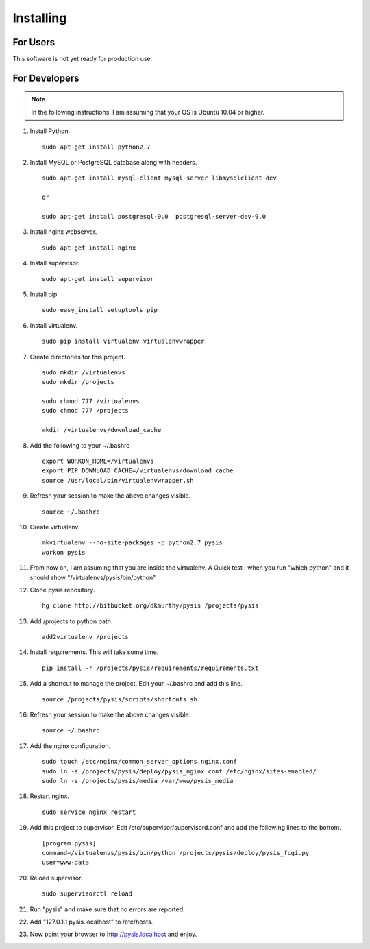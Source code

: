 Installing
==========

For Users
-------------------

This software is not yet ready for production use.


For Developers
-------------------
.. note::
    In the following instructions, I am assuming that your OS is Ubuntu 10.04 or higher.

#. Install Python. ::

    sudo apt-get install python2.7

#. Install MySQL or PostgreSQL database along with headers. ::

    sudo apt-get install mysql-client mysql-server libmysqlclient-dev

    or

    sudo apt-get install postgresql-9.0  postgresql-server-dev-9.0

#. Install nginx webserver. ::

    sudo apt-get install nginx

#. Install supervisor. ::

    sudo apt-get install supervisor

#. Install pip. ::

    sudo easy_install setuptools pip

#. Install virtualenv. ::

    sudo pip install virtualenv virtualenvwrapper

#. Create directories for this project. ::

    sudo mkdir /virtualenvs
    sudo mkdir /projects

    sudo chmod 777 /virtualenvs
    sudo chmod 777 /projects

    mkdir /virtualenvs/download_cache


#. Add the following to your ~/.bashrc ::

    export WORKON_HOME=/virtualenvs
    export PIP_DOWNLOAD_CACHE=/virtualenvs/download_cache
    source /usr/local/bin/virtualenvwrapper.sh

#. Refresh your session to make the above changes visible. ::

    source ~/.bashrc

#. Create virtualenv. ::

    mkvirtualenv --no-site-packages -p python2.7 pysis
    workon pysis

#. From now on, I am assuming that you are inside the virtualenv. A Quick test : when you run "which python" and it should show "/virtualenvs/pysis/bin/python"

#. Clone pysis repository. ::

    hg clone http://bitbucket.org/dkmurthy/pysis /projects/pysis

#. Add /projects to python path. ::

    add2virtualenv /projects

#. Install requirements. This will take some time. ::

    pip install -r /projects/pysis/requirements/requirements.txt

#. Add a shortcut to manage the project. Edit your ~/.bashrc and add this line. ::

    source /projects/pysis/scripts/shortcuts.sh

#. Refresh your session to make the above changes visible. ::

    source ~/.bashrc

#. Add the nginx configuration. ::

    sudo touch /etc/nginx/common_server_options.nginx.conf
    sudo ln -s /projects/pysis/deploy/pysis_nginx.conf /etc/nginx/sites-enabled/
    sudo ln -s /projects/pysis/media /var/www/pysis_media

#. Restart nginx. ::

    sudo service nginx restart

#. Add this project to supervisor. Edit /etc/supervisor/supervisord.conf and add the following lines to the bottom. ::

    [program:pysis]
    command=/virtualenvs/pysis/bin/python /projects/pysis/deploy/pysis_fcgi.py
    user=www-data

#. Reload supervisor. ::

    sudo supervisorctl reload

#. Run "pysis" and make sure that no errors are reported.

#. Add "127.0.1.1 pysis.localhost" to /etc/hosts.

#. Now point your browser to http://pysis.localhost and enjoy.
